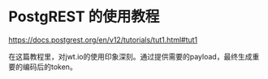 * PostgREST 的使用教程
:PROPERTIES:
:CUSTOM_ID: postgrest-的使用教程
:END:
https://docs.postgrest.org/en/v12/tutorials/tut1.html#tut1

在这篇教程里，对jwt.io的使用印象深刻。通过提供需要的payload，最终生成重要的编码后的token。
